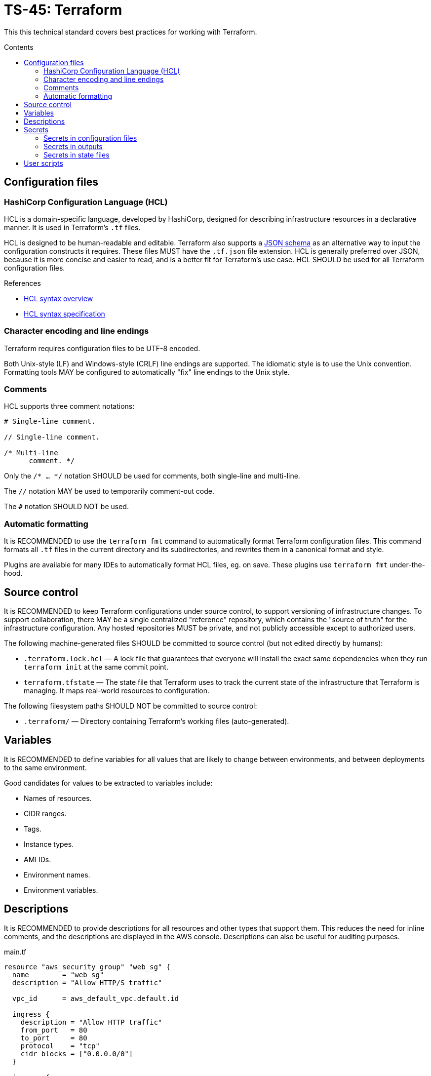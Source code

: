 = TS-45: Terraform
:toc: macro
:toc-title: Contents

This this technical standard covers best practices for working with Terraform.

toc::[]

== Configuration files

=== HashiCorp Configuration Language (HCL)

HCL is a domain-specific language, developed by HashiCorp, designed for describing infrastructure resources in a declarative manner. It is used in Terraform's `.tf` files.

HCL is designed to be human-readable and editable. Terraform also supports a https://developer.hashicorp.com/terraform/language/syntax/json[JSON schema] as an alternative way to input the configuration constructs it requires. These files MUST have the `.tf.json` file extension. HCL is generally preferred over JSON, because it is more concise and easier to read, and is a better fit for Terraform's use case. HCL SHOULD be used for all Terraform configuration files.

.References
****
* https://developer.hashicorp.com/terraform/language/syntax/configuration[HCL syntax overview]
* https://github.com/hashicorp/hcl/blob/main/hclsyntax/spec.md[HCL syntax specification]
****

=== Character encoding and line endings

Terraform requires configuration files to be UTF-8 encoded.

Both Unix-style (LF) and Windows-style (CRLF) line endings are supported. The idiomatic style is to use the Unix convention. Formatting tools MAY be configured to automatically "fix" line endings to the Unix style.

=== Comments

HCL supports three comment notations:

----
# Single-line comment.

// Single-line comment.

/* Multi-line
      comment. */
----

Only the `/* ... */` notation SHOULD be used for comments, both single-line and multi-line.

The `//` notation MAY be used to temporarily comment-out code.

The `#` notation SHOULD NOT be used.

=== Automatic formatting

It is RECOMMENDED to use the `terraform fmt` command to automatically format Terraform configuration files. This command formats all `.tf` files in the current directory and its subdirectories, and rewrites them in a canonical format and style.

Plugins are available for many IDEs to automatically format HCL files, eg. on save. These plugins use `terraform fmt` under-the-hood.

== Source control

It is RECOMMENDED to keep Terraform configurations under source control, to support versioning of infrastructure changes. To support collaboration, there MAY be a single centralized "reference" repository, which contains the "source of truth" for the infrastructure configuration. Any hosted repositories MUST be private, and not publicly accessible except to authorized users.

The following machine-generated files SHOULD be committed to source control (but not edited directly by humans):

* `.terraform.lock.hcl` — A lock file that guarantees that everyone will install the exact same dependencies when they run `terraform init` at the same commit point.

* `terraform.tfstate` — The state file that Terraform uses to track the current state of the infrastructure that Terraform is managing. It maps real-world resources to configuration.

The following filesystem paths SHOULD NOT be committed to source control:

* `.terraform/` — Directory containing Terraform's working files (auto-generated).

== Variables

It is RECOMMENDED to define variables for all values that are likely to change between environments, and between deployments to the same environment.

Good candidates for values to be extracted to variables include:

* Names of resources.
* CIDR ranges.
* Tags.
* Instance types.
* AMI IDs.
* Environment names.
* Environment variables.

== Descriptions

It is RECOMMENDED to provide descriptions for all resources and other types that support them. This reduces the need for inline comments, and the descriptions are displayed in the AWS console. Descriptions can also be useful for auditing purposes.

.main.tf
[source]
----
resource "aws_security_group" "web_sg" {
  name        = "web_sg"
  description = "Allow HTTP/S traffic"

  vpc_id      = aws_default_vpc.default.id

  ingress {
    description = "Allow HTTP traffic"
    from_port   = 80
    to_port     = 80
    protocol    = "tcp"
    cidr_blocks = ["0.0.0.0/0"]
  }

  ingress {
    description = "Allow HTTPS traffic"
    from_port   = 443
    to_port     = 443
    protocol    = "tcp"
    cidr_blocks = ["0.0.0.0/0"]
  }

  egress {
    description = "Allow all outbound traffic"
    from_port   = 0
    to_port     = 0
    protocol    = "-1"
    cidr_blocks = ["0.0.0.0/0"]
  }
}
----

== Secrets

=== Secrets in configuration files

Secrets MUST NOT be hard-coded in Terraform configuration files, even if committed to secure, private source control repositories.

[source]
----
provider "aws" {
  region = "eu-west-2"

  access_key = "AKIA..."
  secret_key = "yvDpm..."
}
----

Access credentials SHOULD be retrieved from the environment. For example, the AWS Provider allows the importing of credentials for the AWS CLI's `~/.aws/credentials` file. In the following example, the credentials are loaded from the "default" profile defined in the AWS credentials file.

[source]
----
provider "aws" {
  profile = "default"
  region = "eu-west-2"
}
----

.~/.aws/credentials
[source]
----
[default]
aws_access_key_id = AKIA...
aws_secret_access_key = yvDpm...
----

=== Secrets in outputs

Secrets MUST NOT be exposed in output from `terraform apply` commands. To achieve this, secret values are given the `sensitive = true` argument in output blocks. This means the value will not be displayed in the console output when running `terraform apply`. This is a good practice for sensitive information like passwords.

[source]
----
output "rds_password" {
  value     = data.aws_ssm_parameter.rds_password.value
  sensitive = true
}
----

=== Secrets in state files

Secrets such as passwords for databases _will_ be printed in the `terraform.tfstate` file, whether or not those secrets are printed in output and marked as sensitive.

Therefore, it is important to ensure that the state file is stored securely and access is restricted to authorized personnel only.

It is RECOMMENDED to use encryption at rest for the state file. Files can be encrypted in Git repositories using tools such as `git-crypt` or `git-secret`. Alternatively, the state file can be excluded from source control and instead stored in a secure back-end system, such as an S3 bucket with server-side encryption enabled.

== User scripts

Simple user scripts MAY be inlined using heredoc syntax.

.main.tf
[source]
----
resource "aws_instance" "web_server" {
  ami           = "ami-0c55b159cbfafe1f0" # Amazon Linux 2
  instance_type = "t3.micro"

  vpc_security_group_ids = [aws_security_group.web_sg.id]

  user_data = <<<EOF
#!/bin/bash

yum update -y
yum install -y httpd

MYIP=`curl http://169.254.169.254/latest/meta-data/local-ipv4`
echo "<h2>Web server with private IP: $MYIP</h2>" > /var/www/html/index.html

service httpd start
chkconfig httpd on

EOF
}
----

However, it is RECOMMENDED instead to load user scripts from separate files, for easier maintenance.

.main.tf
[source]
----
resource "aws_instance" "web_server" {
  ami           = "ami-0c55b159cbfafe1f0" # Amazon Linux 2
  instance_type = "t3.micro"

  vpc_security_group_ids = [aws_security_group.web_sg.id]

  user_data                   = file("user_data.sh")
  user_data_replace_on_change = true
}
----

.user_data.sh
[source,bash]
----
#!/bin/bash

yum -y update
yum -y install httpd

MYIP=`curl http://169.254.169.254/latest/meta-data/local-ipv4`
echo "<h2>WebServer with PrivateIP: $MYIP</h2>" > /var/www/html/index.html

service httpd start
chkconfig httpd on

----
